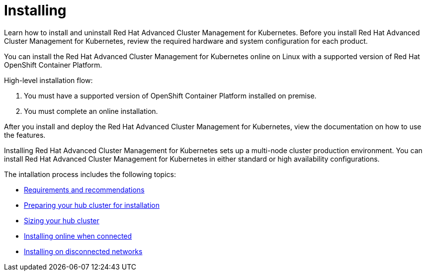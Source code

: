 [#installing]
= Installing

Learn how to install and uninstall Red Hat Advanced Cluster Management for Kubernetes.
Before you install Red Hat Advanced Cluster Management for Kubernetes, review the required hardware and system configuration for each product.

You can install the Red Hat Advanced Cluster Management for Kubernetes online on Linux with a supported version of Red Hat OpenShift Container Platform.

High-level installation flow:

. You must have a supported version of OpenShift Container Platform installed on premise.
. You must complete an online installation.

After you install and deploy the Red Hat Advanced Cluster Management for Kubernetes, view the documentation on how to use the features.

Installing Red Hat Advanced Cluster Management for Kubernetes sets up a multi-node cluster production environment.
You can install Red Hat Advanced Cluster Management for Kubernetes in either standard or high availability configurations.

The intallation process includes the following topics:

* xref:requirements-and-recommendations[Requirements and recommendations]
* xref:preparing-your-hub-cluster-for-installation[Preparing your hub cluster for installation]
* xref:sizing-your-cluster[Sizing your hub cluster]
* xref:installing-while-connected-online[Installing online when connected]
* link:install_disconnected[Installing on disconnected networks]
